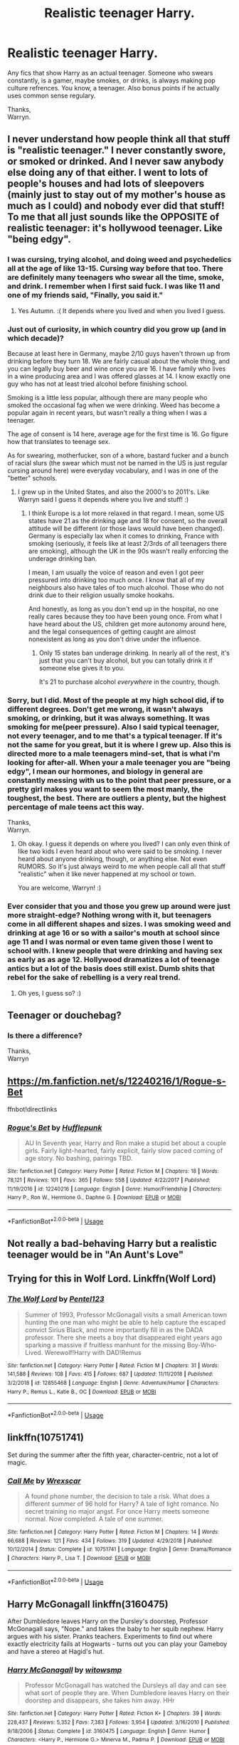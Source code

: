 #+TITLE: Realistic teenager Harry.

* Realistic teenager Harry.
:PROPERTIES:
:Author: Wassa110
:Score: 6
:DateUnix: 1548398855.0
:DateShort: 2019-Jan-25
:END:
Any fics that show Harry as an actual teenager. Someone who swears constantly, is a gamer, maybe smokes, or drinks, is always making pop culture refrences. You know, a teenager. Also bonus points if he actually uses common sense regulary.

Thanks,\\
Warryn.


** I never understand how people think all that stuff is "realistic teenager." I never constantly swore, or smoked or drinked. And I never saw anybody else doing any of that either. I went to lots of people's houses and had lots of sleepovers (mainly just to stay out of my mother's house as much as I could) and nobody ever did that stuff! To me that all just sounds like the OPPOSITE of realistic teenager: it's hollywood teenager. Like "being edgy".
:PROPERTIES:
:Score: 34
:DateUnix: 1548403498.0
:DateShort: 2019-Jan-25
:END:

*** I was cursing, trying alcohol, and doing weed and psychedelics all at the age of like 13-15. Cursing way before that too. There are definitely many teenagers who swear all the time, smoke, and drink. I remember when I first said fuck. I was like 11 and one of my friends said, "Finally, you said it."
:PROPERTIES:
:Author: AutumnSouls
:Score: 4
:DateUnix: 1548448415.0
:DateShort: 2019-Jan-26
:END:

**** Yes Autumn. :( It depends where you lived and when you lived I guess.
:PROPERTIES:
:Score: 2
:DateUnix: 1548449755.0
:DateShort: 2019-Jan-26
:END:


*** Just out of curiosity, in which country did you grow up (and in which decade)?

Because at least here in Germany, maybe 2/10 guys haven't thrown up from drinking before they turn 18. We are fairly casual about the whole thing, and you can legally buy beer and wine once you are 16. I have family who lives in a wine producing area and I was offered glasses at 14. I know exactly one guy who has not at least tried alcohol before finishing school.

Smoking is a little less popular, although there are many people who smoked the occasional fag when we were drinking. Weed has become a popular again in recent years, but wasn't really a thing when I was a teenager.

The age of consent is 14 here, average age for the first time is 16. Go figure how that translates to teenage sex.

As for swearing, motherfucker, son of a whore, bastard fucker and a bunch of racial slurs (the swear which must not be named in the US is just regular cursing around here) were everyday vocabulary, and I was in one of the "better" schools.
:PROPERTIES:
:Author: Hellstrike
:Score: 11
:DateUnix: 1548406142.0
:DateShort: 2019-Jan-25
:END:

**** I grew up in the United States, and also the 2000's to 2011's. Like Warryn said I guess it depends where you live and stuff! :)
:PROPERTIES:
:Score: 4
:DateUnix: 1548408249.0
:DateShort: 2019-Jan-25
:END:

***** I think Europe is a lot more relaxed in that regard. I mean, some US states have 21 as the drinking age and 18 for consent, so the overall attitude will be different (or those laws would have been changed). Germany is especially lax when it comes to drinking, France with smoking (seriously, it feels like at least 2/3rds of all teenagers there are smoking), although the UK in the 90s wasn't really enforcing the underage drinking ban.

I mean, I am usually the voice of reason and even I got peer pressured into drinking too much once. I know that all of my neighbours also have tales of too much alcohol. Those who do not drink due to their religion usually smoke hookahs.

And honestly, as long as you don't end up in the hospital, no one really cares because they too have been young once. From what I have heard about the US, children get more autonomy around here, and the legal consequences of getting caught are almost nonexistent as long as you don't drive under the influence.
:PROPERTIES:
:Author: Hellstrike
:Score: 4
:DateUnix: 1548423896.0
:DateShort: 2019-Jan-25
:END:

****** Only 15 states ban underage drinking. In nearly all of the rest, it's just that you can't buy alcohol, but you can totally drink it if someone else gives it to you.

It's 21 to purchase alcohol /everywhere/ in the country, though.
:PROPERTIES:
:Author: ForwardDiscussion
:Score: 1
:DateUnix: 1548441647.0
:DateShort: 2019-Jan-25
:END:


*** Sorry, but I did. Most of the people at my high school did, if to different degrees. Don't get me wrong, it wasn't always smoking, or drinking, but it was always something. It was smoking for me(peer pressure). Also I said typical teenager, not every teenager, and to me that's a typical teenager. If it's not the same for you great, but it is where I grew up. Also this is directed more to a male teenagers mind-set, that is what i'm looking for after-all. When your a male teenager you are "being edgy", I mean our hormones, and biology in general are constantly messing with us to the point that peer pressure, or a pretty girl makes you want to seem the most manly, the toughest, the best. There are outliers a plenty, but the highest percentage of male teens act this way.

Thanks,\\
Warryn.
:PROPERTIES:
:Author: Wassa110
:Score: 5
:DateUnix: 1548404918.0
:DateShort: 2019-Jan-25
:END:

**** Oh okay. I guess it depends on where you lived? I can only even think of like two kids I even heard about who were said to be smoking. I never heard about anyone drinking, though, or anything else. Not even RUMORS. So it's just always weird to me when people call all that stuff "realistic" when it like never happened at my school or town.

You are welcome, Warryn! :)
:PROPERTIES:
:Score: 1
:DateUnix: 1548408181.0
:DateShort: 2019-Jan-25
:END:


*** Ever consider that you and those you grew up around were just more straight-edge? Nothing wrong with it, but teenagers come in all different shapes and sizes. I was smoking weed and drinking at age 16 or so with a sailor's mouth at school since age 11 and I was normal or even tame given those I went to school with. I knew people that were drinking and having sex as early as as age 12. Hollywood dramatizes a lot of teenage antics but a lot of the basis does still exist. Dumb shits that rebel for the sake of rebelling is a very real trend.
:PROPERTIES:
:Author: CamTheThief
:Score: 1
:DateUnix: 1550584073.0
:DateShort: 2019-Feb-19
:END:

**** Oh yes, I guess so? :)
:PROPERTIES:
:Score: 1
:DateUnix: 1550597852.0
:DateShort: 2019-Feb-19
:END:


** Teenager or douchebag?
:PROPERTIES:
:Score: 12
:DateUnix: 1548406180.0
:DateShort: 2019-Jan-25
:END:

*** Is there a difference?

Thanks,\\
Warryn
:PROPERTIES:
:Author: Wassa110
:Score: -1
:DateUnix: 1548413345.0
:DateShort: 2019-Jan-25
:END:


** [[https://m.fanfiction.net/s/12240216/1/Rogue-s-Bet]]

ffnbot!directlinks
:PROPERTIES:
:Author: IlliterateJanitor
:Score: 2
:DateUnix: 1548411497.0
:DateShort: 2019-Jan-25
:END:

*** [[https://www.fanfiction.net/s/12240216/1/][*/Rogue's Bet/*]] by [[https://www.fanfiction.net/u/7232938/Hufflepunk][/Hufflepunk/]]

#+begin_quote
  AU In Seventh year, Harry and Ron make a stupid bet about a couple girls. Fairly light-hearted, fairly explicit, fairly slow paced coming of age story. No bashing, pairings TBD.
#+end_quote

^{/Site/:} ^{fanfiction.net} ^{*|*} ^{/Category/:} ^{Harry} ^{Potter} ^{*|*} ^{/Rated/:} ^{Fiction} ^{M} ^{*|*} ^{/Chapters/:} ^{18} ^{*|*} ^{/Words/:} ^{78,121} ^{*|*} ^{/Reviews/:} ^{101} ^{*|*} ^{/Favs/:} ^{365} ^{*|*} ^{/Follows/:} ^{558} ^{*|*} ^{/Updated/:} ^{4/22/2017} ^{*|*} ^{/Published/:} ^{11/19/2016} ^{*|*} ^{/id/:} ^{12240216} ^{*|*} ^{/Language/:} ^{English} ^{*|*} ^{/Genre/:} ^{Humor/Friendship} ^{*|*} ^{/Characters/:} ^{Harry} ^{P.,} ^{Ron} ^{W.,} ^{Hermione} ^{G.,} ^{Daphne} ^{G.} ^{*|*} ^{/Download/:} ^{[[http://www.ff2ebook.com/old/ffn-bot/index.php?id=12240216&source=ff&filetype=epub][EPUB]]} ^{or} ^{[[http://www.ff2ebook.com/old/ffn-bot/index.php?id=12240216&source=ff&filetype=mobi][MOBI]]}

--------------

*FanfictionBot*^{2.0.0-beta} | [[https://github.com/tusing/reddit-ffn-bot/wiki/Usage][Usage]]
:PROPERTIES:
:Author: FanfictionBot
:Score: 1
:DateUnix: 1548411534.0
:DateShort: 2019-Jan-25
:END:


** Not really a bad-behaving Harry but a realistic teenager would be in "An Aunt's Love"
:PROPERTIES:
:Author: BookAddiction1
:Score: 1
:DateUnix: 1548408352.0
:DateShort: 2019-Jan-25
:END:


** Trying for this in Wolf Lord. Linkffn(Wolf Lord)
:PROPERTIES:
:Author: Geairt_Annok
:Score: 1
:DateUnix: 1548428704.0
:DateShort: 2019-Jan-25
:END:

*** [[https://www.fanfiction.net/s/12855468/1/][*/The Wolf Lord/*]] by [[https://www.fanfiction.net/u/9506407/Pentel123][/Pentel123/]]

#+begin_quote
  Summer of 1993, Professor McGonagall visits a small American town hunting the one man who might be able to help capture the escaped convict Sirius Black, and more importantly fill in as the DADA professor. There she meets a boy that disappeared eight years ago sparking a massive if fruitless manhunt for the missing Boy-Who-Lived. Werewolf!Harry with DAD!Remus
#+end_quote

^{/Site/:} ^{fanfiction.net} ^{*|*} ^{/Category/:} ^{Harry} ^{Potter} ^{*|*} ^{/Rated/:} ^{Fiction} ^{M} ^{*|*} ^{/Chapters/:} ^{31} ^{*|*} ^{/Words/:} ^{141,588} ^{*|*} ^{/Reviews/:} ^{108} ^{*|*} ^{/Favs/:} ^{415} ^{*|*} ^{/Follows/:} ^{687} ^{*|*} ^{/Updated/:} ^{11/11/2018} ^{*|*} ^{/Published/:} ^{3/2/2018} ^{*|*} ^{/id/:} ^{12855468} ^{*|*} ^{/Language/:} ^{English} ^{*|*} ^{/Genre/:} ^{Adventure/Humor} ^{*|*} ^{/Characters/:} ^{Harry} ^{P.,} ^{Remus} ^{L.,} ^{Katie} ^{B.,} ^{OC} ^{*|*} ^{/Download/:} ^{[[http://www.ff2ebook.com/old/ffn-bot/index.php?id=12855468&source=ff&filetype=epub][EPUB]]} ^{or} ^{[[http://www.ff2ebook.com/old/ffn-bot/index.php?id=12855468&source=ff&filetype=mobi][MOBI]]}

--------------

*FanfictionBot*^{2.0.0-beta} | [[https://github.com/tusing/reddit-ffn-bot/wiki/Usage][Usage]]
:PROPERTIES:
:Author: FanfictionBot
:Score: 1
:DateUnix: 1548428714.0
:DateShort: 2019-Jan-25
:END:


** linkffn(10751741)

Set during the summer after the fifth year, character-centric, not a lot of magic.
:PROPERTIES:
:Author: Hellstrike
:Score: 1
:DateUnix: 1548450716.0
:DateShort: 2019-Jan-26
:END:

*** [[https://www.fanfiction.net/s/10751741/1/][*/Call Me/*]] by [[https://www.fanfiction.net/u/2771147/Wrexscar][/Wrexscar/]]

#+begin_quote
  A found phone number, the decision to tale a risk. What does a different summer of 96 hold for Harry? A tale of light romance. No secret training no major angst. For once Harry meets someone normal. Now completed. A tale of one summer.
#+end_quote

^{/Site/:} ^{fanfiction.net} ^{*|*} ^{/Category/:} ^{Harry} ^{Potter} ^{*|*} ^{/Rated/:} ^{Fiction} ^{M} ^{*|*} ^{/Chapters/:} ^{14} ^{*|*} ^{/Words/:} ^{66,688} ^{*|*} ^{/Reviews/:} ^{121} ^{*|*} ^{/Favs/:} ^{434} ^{*|*} ^{/Follows/:} ^{319} ^{*|*} ^{/Updated/:} ^{4/29/2018} ^{*|*} ^{/Published/:} ^{10/12/2014} ^{*|*} ^{/Status/:} ^{Complete} ^{*|*} ^{/id/:} ^{10751741} ^{*|*} ^{/Language/:} ^{English} ^{*|*} ^{/Genre/:} ^{Drama/Romance} ^{*|*} ^{/Characters/:} ^{Harry} ^{P.,} ^{Lisa} ^{T.} ^{*|*} ^{/Download/:} ^{[[http://www.ff2ebook.com/old/ffn-bot/index.php?id=10751741&source=ff&filetype=epub][EPUB]]} ^{or} ^{[[http://www.ff2ebook.com/old/ffn-bot/index.php?id=10751741&source=ff&filetype=mobi][MOBI]]}

--------------

*FanfictionBot*^{2.0.0-beta} | [[https://github.com/tusing/reddit-ffn-bot/wiki/Usage][Usage]]
:PROPERTIES:
:Author: FanfictionBot
:Score: 1
:DateUnix: 1548450731.0
:DateShort: 2019-Jan-26
:END:


** Harry McGonagall linkffn(3160475)

After Dumbledore leaves Harry on the Dursley's doorstep, Professor McGonagall says, "Nope." and takes the baby to her squib nephew. Harry argues with his sister. Pranks teachers. Experiments to find out where exactly electricity fails at Hogwarts - turns out you can play your Gameboy and have a stereo at Hagid's hut.
:PROPERTIES:
:Author: streakermaximus
:Score: 1
:DateUnix: 1548399413.0
:DateShort: 2019-Jan-25
:END:

*** [[https://www.fanfiction.net/s/3160475/1/][*/Harry McGonagall/*]] by [[https://www.fanfiction.net/u/983103/witowsmp][/witowsmp/]]

#+begin_quote
  Professor McGonagall has watched the Dursleys all day and can see what sort of people they are. When Dumbledore leaves Harry on their doorstep and disappears, she takes him away. HHr
#+end_quote

^{/Site/:} ^{fanfiction.net} ^{*|*} ^{/Category/:} ^{Harry} ^{Potter} ^{*|*} ^{/Rated/:} ^{Fiction} ^{K+} ^{*|*} ^{/Chapters/:} ^{39} ^{*|*} ^{/Words/:} ^{228,437} ^{*|*} ^{/Reviews/:} ^{5,352} ^{*|*} ^{/Favs/:} ^{7,383} ^{*|*} ^{/Follows/:} ^{3,954} ^{*|*} ^{/Updated/:} ^{3/16/2010} ^{*|*} ^{/Published/:} ^{9/18/2006} ^{*|*} ^{/Status/:} ^{Complete} ^{*|*} ^{/id/:} ^{3160475} ^{*|*} ^{/Language/:} ^{English} ^{*|*} ^{/Genre/:} ^{Humor} ^{*|*} ^{/Characters/:} ^{<Harry} ^{P.,} ^{Hermione} ^{G.>} ^{Minerva} ^{M.,} ^{Padma} ^{P.} ^{*|*} ^{/Download/:} ^{[[http://www.ff2ebook.com/old/ffn-bot/index.php?id=3160475&source=ff&filetype=epub][EPUB]]} ^{or} ^{[[http://www.ff2ebook.com/old/ffn-bot/index.php?id=3160475&source=ff&filetype=mobi][MOBI]]}

--------------

*FanfictionBot*^{2.0.0-beta} | [[https://github.com/tusing/reddit-ffn-bot/wiki/Usage][Usage]]
:PROPERTIES:
:Author: FanfictionBot
:Score: 1
:DateUnix: 1548399435.0
:DateShort: 2019-Jan-25
:END:


** Harry potter, the geek linkffn(harry potter, the geek)

Weeb linkffn(weeb)

both by the authour Andrius, both are complete
:PROPERTIES:
:Author: Daemon-Blackbrier
:Score: 1
:DateUnix: 1548435822.0
:DateShort: 2019-Jan-25
:END:

*** [[https://www.fanfiction.net/s/9807593/1/][*/Harry Potter, the Geek/*]] by [[https://www.fanfiction.net/u/829951/Andrius][/Andrius/]]

#+begin_quote
  The summer before his fifth year, Harry obtains a computer and an internet connection. Two months later, he emerges a changed person, for what has been seen cannot be unseen. AU with the whole Harry Potter timeline moved forward to the modern day. References to internet memes, video games, anime, etc.
#+end_quote

^{/Site/:} ^{fanfiction.net} ^{*|*} ^{/Category/:} ^{Harry} ^{Potter} ^{*|*} ^{/Rated/:} ^{Fiction} ^{M} ^{*|*} ^{/Chapters/:} ^{23} ^{*|*} ^{/Words/:} ^{65,269} ^{*|*} ^{/Reviews/:} ^{637} ^{*|*} ^{/Favs/:} ^{2,611} ^{*|*} ^{/Follows/:} ^{1,384} ^{*|*} ^{/Updated/:} ^{6/7/2014} ^{*|*} ^{/Published/:} ^{10/30/2013} ^{*|*} ^{/Status/:} ^{Complete} ^{*|*} ^{/id/:} ^{9807593} ^{*|*} ^{/Language/:} ^{English} ^{*|*} ^{/Genre/:} ^{Humor/Adventure} ^{*|*} ^{/Characters/:} ^{Harry} ^{P.} ^{*|*} ^{/Download/:} ^{[[http://www.ff2ebook.com/old/ffn-bot/index.php?id=9807593&source=ff&filetype=epub][EPUB]]} ^{or} ^{[[http://www.ff2ebook.com/old/ffn-bot/index.php?id=9807593&source=ff&filetype=mobi][MOBI]]}

--------------

[[https://www.fanfiction.net/s/12350003/1/][*/Weeb/*]] by [[https://www.fanfiction.net/u/829951/Andrius][/Andrius/]]

#+begin_quote
  Harry grows up watching anime and fantasizing about having superpowers. When his Hogwarts letter arrives, he jumps at the chance to live the life of a harem protagonist. Not a harem fic. Timeline moved forward to modern day.
#+end_quote

^{/Site/:} ^{fanfiction.net} ^{*|*} ^{/Category/:} ^{Harry} ^{Potter} ^{*|*} ^{/Rated/:} ^{Fiction} ^{M} ^{*|*} ^{/Chapters/:} ^{21} ^{*|*} ^{/Words/:} ^{116,625} ^{*|*} ^{/Reviews/:} ^{468} ^{*|*} ^{/Favs/:} ^{1,377} ^{*|*} ^{/Follows/:} ^{1,230} ^{*|*} ^{/Updated/:} ^{7/24/2017} ^{*|*} ^{/Published/:} ^{2/3/2017} ^{*|*} ^{/Status/:} ^{Complete} ^{*|*} ^{/id/:} ^{12350003} ^{*|*} ^{/Language/:} ^{English} ^{*|*} ^{/Genre/:} ^{Humor/Parody} ^{*|*} ^{/Characters/:} ^{Harry} ^{P.} ^{*|*} ^{/Download/:} ^{[[http://www.ff2ebook.com/old/ffn-bot/index.php?id=12350003&source=ff&filetype=epub][EPUB]]} ^{or} ^{[[http://www.ff2ebook.com/old/ffn-bot/index.php?id=12350003&source=ff&filetype=mobi][MOBI]]}

--------------

*FanfictionBot*^{2.0.0-beta} | [[https://github.com/tusing/reddit-ffn-bot/wiki/Usage][Usage]]
:PROPERTIES:
:Author: FanfictionBot
:Score: 1
:DateUnix: 1548435850.0
:DateShort: 2019-Jan-25
:END:
